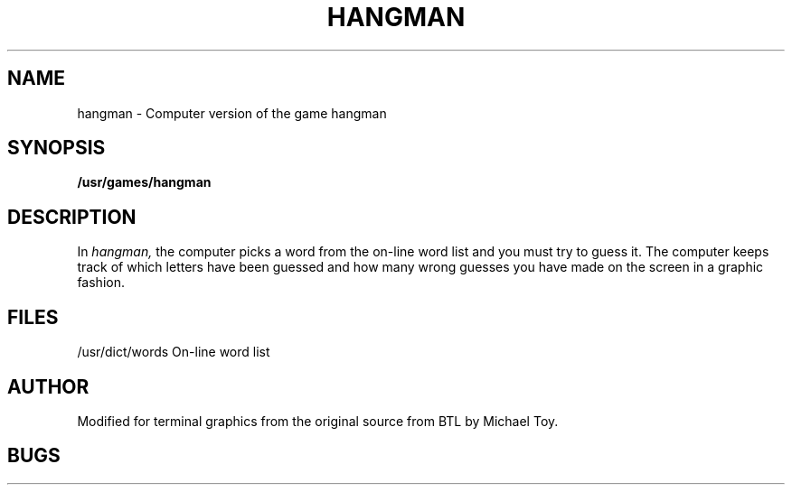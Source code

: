 .TH HANGMAN 6
.SH NAME
hangman \- Computer version of the game hangman
.SH SYNOPSIS
.B /usr/games/hangman
.SH DESCRIPTION
In
.I hangman,
the computer picks a word from the on-line word list
and you must try to guess it.
The computer keeps track of which letters have been guessed
and how many wrong guesses you have made on the screen in a graphic fashion.
.SH FILES
/usr/dict/words     On-line word list
.SH AUTHOR
Modified for terminal graphics from the original source from
BTL by Michael Toy.
.SH BUGS
